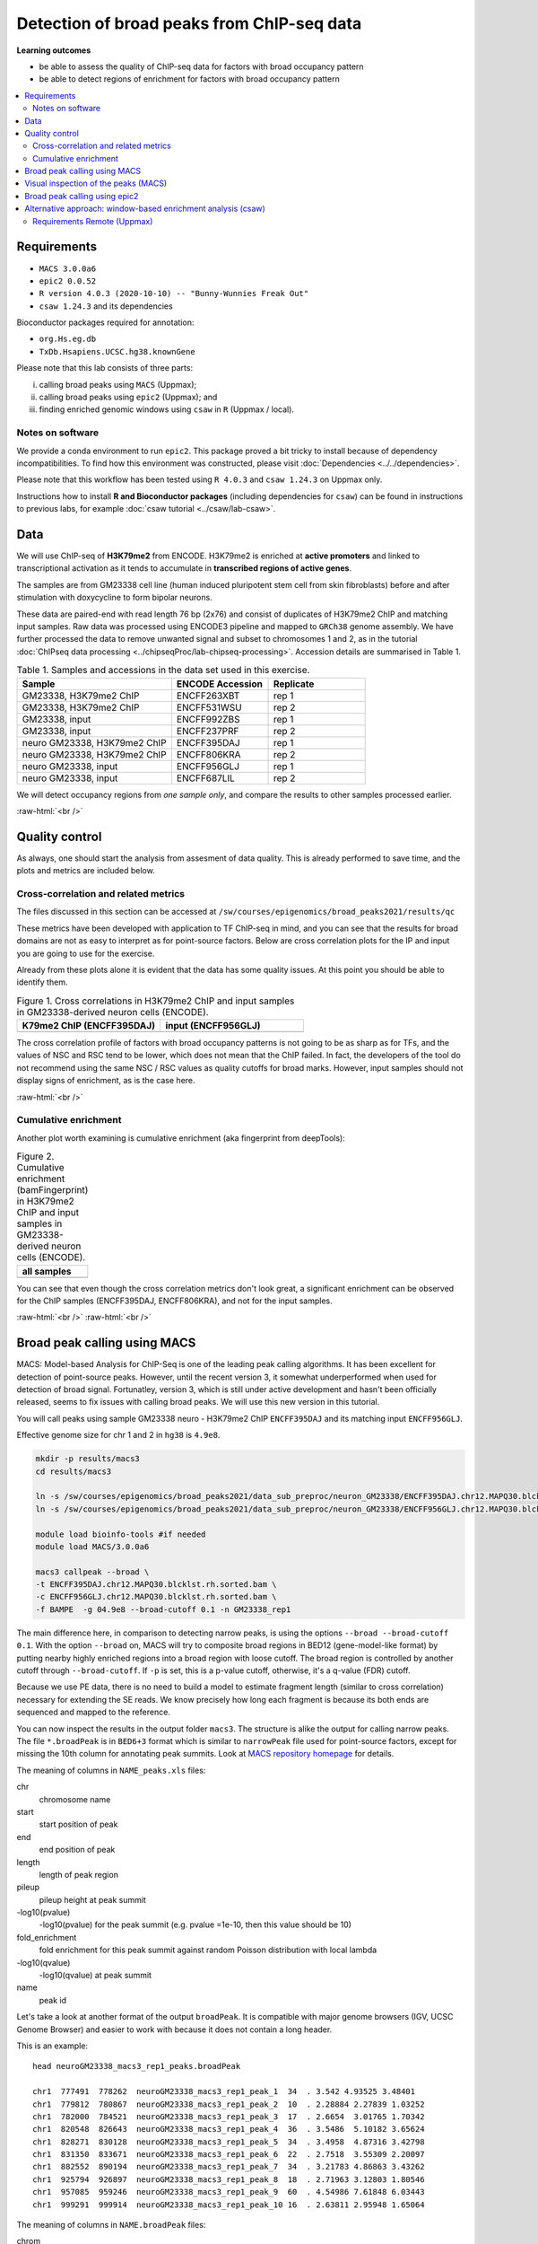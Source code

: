 .. below role allows to use the html syntax, for example :raw-html:`<br />`
.. role:: raw-html(raw)
    :format: html


============================================
Detection of broad peaks from ChIP-seq data
============================================


**Learning outcomes**

- be able to assess the quality of ChIP-seq data for factors with broad occupancy pattern
- be able to detect regions of enrichment for factors with broad occupancy pattern



.. Contents
.. =========

.. contents:: 
    :local:




Requirements
==============

* ``MACS 3.0.0a6``
* ``epic2 0.0.52``
* ``R version 4.0.3 (2020-10-10) -- "Bunny-Wunnies Freak Out"``
* ``csaw 1.24.3`` and its dependencies


Bioconductor packages required for annotation:

* ``org.Hs.eg.db``
* ``TxDb.Hsapiens.UCSC.hg38.knownGene``


Please note that this lab consists of three parts: 

(i) calling broad peaks using ``MACS`` (Uppmax);

(ii) calling broad peaks using ``epic2`` (Uppmax); and 

(iii) finding enriched genomic windows using  ``csaw`` in ``R``  (Uppmax / local).


Notes on software
-------------------

We provide a conda environment to run ``epic2``. This package proved a bit tricky to install because of dependency incompatibilities. To find how this environment was constructed, please visit :doc:`Dependencies <../../dependencies>`.


Please note that this workflow has been tested using ``R 4.0.3`` and ``csaw 1.24.3`` on Uppmax only.


Instructions how to install **R and Bioconductor packages** (including dependencies for ``csaw``) can be found in instructions to previous labs, for example :doc:`csaw tutorial <../csaw/lab-csaw>`.



Data
=====

We will use ChIP-seq of **H3K79me2** from ENCODE. H3K79me2 is enriched at **active promoters** and linked to transcriptional activation as it tends to accumulate in **transcribed regions of active genes**. 

The samples are from GM23338 cell line (human induced pluripotent stem cell from skin fibroblasts) before and after stimulation with doxycycline to form bipolar neurons.

These data are paired-end with read length 76 bp (2x76) and consist of duplicates of H3K79me2 ChIP and matching input samples. Raw data was processed using ENCODE3 pipeline and mapped to ``GRCh38`` genome assembly. We have further processed the data to remove unwanted signal and subset to chromosomes 1 and 2, as in the tutorial :doc:`ChIPseq data processing <../chipseqProc/lab-chipseq-processing>`. Accession details are summarised in Table 1.



.. list-table:: Table 1. Samples and accessions in the data set used in this exercise.
   :widths: 40 25 25
   :header-rows: 1

   * - Sample
     - ENCODE Accession
     - Replicate
   * - GM23338, H3K79me2 ChIP
     - ENCFF263XBT
     - rep 1
   * - GM23338, H3K79me2 ChIP
     - ENCFF531WSU
     - rep 2
   * - GM23338, input
     - ENCFF992ZBS
     - rep 1
   * - GM23338, input
     - ENCFF237PRF
     - rep 2
   * - neuro GM23338, H3K79me2 ChIP
     - ENCFF395DAJ
     - rep 1
   * - neuro GM23338, H3K79me2 ChIP
     - ENCFF806KRA
     - rep 2
   * - neuro GM23338, input
     - ENCFF956GLJ
     - rep 1
   * - neuro GM23338, input
     - ENCFF687LIL
     - rep 2



We will detect occupancy regions from *one sample only*, and compare the results to other samples processed earlier.



:raw-html:`<br />`


Quality control
================

As always, one should start the analysis from assesment of data quality. This is already performed to save time, and the plots and metrics are included below.


Cross-correlation and related metrics
----------------------------------------

The files discussed in this section can be accessed at 
``/sw/courses/epigenomics/broad_peaks2021/results/qc``

These metrics have been developed with application to TF ChIP-seq in mind, and you can see that the results for broad domains are not as easy to interpret as for point-source factors. Below are cross correlation plots for the IP and input you are going to use for the exercise. 

Already from these plots alone it is evident that the data has some quality issues. At this point you should be able to identify them.


.. list-table:: Figure 1. Cross correlations in H3K79me2 ChIP  and input samples in GM23338-derived neuron cells (ENCODE).
   :widths: 40 40
   :header-rows: 1

   * - K79me2 ChIP (ENCFF395DAJ)
     - input (ENCFF956GLJ)
   * - .. image:: figures/ENCFF395DAJ-xcor.png
   			:width: 300px
     - .. image:: figures/ENCFF956GLJ-xcor.png
   			:width: 300px



The cross correlation profile of factors with broad occupancy patterns is not going to be as sharp as for TFs, and the values of NSC and RSC tend to be lower, which does not mean that the ChIP failed. In fact, the developers of the tool do not recommend using the same NSC / RSC values as quality cutoffs for broad marks. However, input samples should not display signs of enrichment, as is the case here.

:raw-html:`<br />`

Cumulative enrichment
----------------------

Another plot worth examining is cumulative enrichment (aka fingerprint from deepTools):

.. list-table:: Figure 2. Cumulative enrichment (bamFingerprint) in H3K79me2 ChIP and input samples in GM23338-derived neuron cells (ENCODE).
   :widths: 60
   :header-rows: 1

   * - all samples
   * - .. image:: figures/nGM23338_fingerprint.png
   			:width: 600px





You can see that even though the cross correlation metrics don't look great, a significant enrichment can be observed for the ChIP samples (ENCFF395DAJ, ENCFF806KRA), and not for the input samples.


:raw-html:`<br />`
:raw-html:`<br />`


Broad peak calling using MACS
===============================

MACS: Model-based Analysis for ChIP-Seq is one of the leading peak calling algorithms. It has been excellent for detection of point-source peaks. However, until the recent version 3, it somewhat underperformed when used for detection of broad signal. Fortunatley, version 3, which is still under active development and hasn't been officially released, seems to fix issues with calling broad peaks. We will use this new version in this tutorial.



You will call peaks using sample GM23338 neuro - H3K79me2 ChIP  ``ENCFF395DAJ`` and its matching input ``ENCFF956GLJ``.

Effective genome size for chr 1 and 2 in ``hg38`` is ``4.9e8``.



.. code-block:: bash
	
  mkdir -p results/macs3
  cd results/macs3

  ln -s /sw/courses/epigenomics/broad_peaks2021/data_sub_preproc/neuron_GM23338/ENCFF395DAJ.chr12.MAPQ30.blcklst.rh.sorted.bam
  ln -s /sw/courses/epigenomics/broad_peaks2021/data_sub_preproc/neuron_GM23338/ENCFF956GLJ.chr12.MAPQ30.blcklst.rh.sorted.bam

  module load bioinfo-tools #if needed
  module load MACS/3.0.0a6

  macs3 callpeak --broad \
  -t ENCFF395DAJ.chr12.MAPQ30.blcklst.rh.sorted.bam \
  -c ENCFF956GLJ.chr12.MAPQ30.blcklst.rh.sorted.bam \
  -f BAMPE  -g 04.9e8 --broad-cutoff 0.1 -n GM23338_rep1



The main difference here, in comparison to detecting narrow peaks, is using the options ``--broad --broad-cutoff 0.1``. With the option ``--broad`` on, MACS will try to composite broad regions in BED12 (gene-model-like format) by putting nearby highly enriched regions into a broad region with loose cutoff. The broad region is controlled by another cutoff through ``--broad-cutoff``. If ``-p`` is set, this is a p-value cutoff, otherwise, it's a q-value (FDR) cutoff.

Because we use PE data, there is no need to build a model to estimate fragment length (similar to cross correlation) necessary for extending the SE reads. We know precisely how long each fragment is because its both ends are sequenced and mapped to the reference.



.. If you would like to compare the results of two different methods of finding broad peaks, repeat this with another data set:

.. .. code-block:: bash

.. 	ln -s /sw/courses/epigenomics/broad_peaks/bam/SRR1536561.bwt.hg38_dm6.sorted.hg38.BLfilt.bam
.. 	ln -s /sw/courses/epigenomics/broad_peaks/bam/SRR1584493.bwt.hg38_dm6.sorted.hg38.BLfilt.bam

.. 	macs2 callpeak -t SRR1536561.bwt.hg38_dm6.sorted.hg38.BLfilt.bam -c SRR1584493.bwt.hg38_dm6.sorted.hg38.BLfilt.bam -n 100_R1 --outdir 100_R1 -f BAM --gsize 3.0e9 -q 0.1 --nomodel --extsize 180 --broad --broad-cutoff 0.1




You can now inspect the results in the output folder ``macs3``. The structure is alike the output for calling narrow peaks. The file ``*.broadPeak`` is in ``BED6+3`` format which is similar to ``narrowPeak`` file used for point-source factors, except for missing the 10th column for annotating peak summits. Look at `MACS repository homepage <https://github.com/macs3-project/MACS/blob/master/docs/callpeak.md>`_ for details.

The meaning of columns in ``NAME_peaks.xls`` files:

chr
  chromosome name

start
  start position of peak

end
   end position of peak

length
  length of peak region

pileup
  pileup height at peak summit

-log10(pvalue)
  -log10(pvalue) for the peak summit (e.g. pvalue =1e-10, then this value should be 10)

fold_enrichment
  fold enrichment for this peak summit against random Poisson distribution with local lambda

-log10(qvalue)
  -log10(qvalue) at peak summit

name
  peak id
 
    

Let's take a look at another format of the output ``broadPeak``. It is compatible with major genome browsers (IGV, UCSC Genome Browser) and easier to work with because it does not contain a long header.

This is an example::

  head neuroGM23338_macs3_rep1_peaks.broadPeak

  chr1  777491  778262  neuroGM23338_macs3_rep1_peak_1  34  . 3.542 4.93525 3.48401
  chr1  779812  780867  neuroGM23338_macs3_rep1_peak_2  10  . 2.28884 2.27839 1.03252
  chr1  782000  784521  neuroGM23338_macs3_rep1_peak_3  17  . 2.6654  3.01765 1.70342
  chr1  820548  826643  neuroGM23338_macs3_rep1_peak_4  36  . 3.5486  5.10182 3.65624
  chr1  828271  830128  neuroGM23338_macs3_rep1_peak_5  34  . 3.4958  4.87316 3.42798
  chr1  831350  833671  neuroGM23338_macs3_rep1_peak_6  22  . 2.7518  3.55309 2.20097
  chr1  882552  890194  neuroGM23338_macs3_rep1_peak_7  34  . 3.21783 4.86863 3.43262
  chr1  925794  926897  neuroGM23338_macs3_rep1_peak_8  18  . 2.71963 3.12803 1.80546
  chr1  957085  959246  neuroGM23338_macs3_rep1_peak_9  60  . 4.54986 7.61848 6.03443
  chr1  999291  999914  neuroGM23338_macs3_rep1_peak_10 16  . 2.63811 2.95948 1.65064



The meaning of columns in ``NAME.broadPeak`` files:

    
chrom
  Name of the chromosome (or contig, scaffold, etc.).
chromStart
  The starting position of the feature in the chromosome or scaffold. The first base in a chromosome is numbered 0.
chromEnd
  The ending position of the feature in the chromosome or scaffold. The chromEnd base is not included in the display of the feature. For example, the first 100 bases of a chromosome are defined as chromStart=0, chromEnd=100, and span the bases numbered 0-99. If all scores were "0" when the data were submitted to the DCC, the DCC assigned scores 1-1000 based on signal value. Ideally the average signalValue per base spread is between 100-1000.
name
  Name given to a region (preferably unique). Use "." if no name is assigned.
score
  Indicates how dark the peak will be displayed in the browser (0-1000).
strand
  +/- to denote strand or orientation (whenever applicable). Use "." if no orientation is assigned.
signalValue
  Measurement of overall (usually, average) enrichment for the region.
pvalue
  Measurement of statistical significance (-log10). Use -1 if no pValue is assigned.
qValue
  Measurement of statistical significance using false discovery rate (-log10). Use -1 if no qValue is assigned.



How many peaks were identified in replicate 1?


.. code-block:: bash

  wc -l neuroGM23338_macs3_rep1_peaks.broadPeak
  6826 neuroGM23338_macs3_rep1_peaks.broadPeak



.. HINT::

	You can also copy the results from
	``/sw/courses/epigenomics/broad_peaks2021/results/macs3/neuroGM23338``

This is a preliminary peak list, and in case of broad domains, it often needs some processing or filtering.


Firstly, let's select the peaks reproducible in both replicates. 


.. admonition:: Select reproducible peaks (MACS).
   :class: dropdown, warning


   .. code-block:: bash

      #link the files if you are in a different directory
      ln -s /sw/courses/epigenomics/broad_peaks2021/results/macs3/neuroGM23338/neuroGM23338_macs3_rep1_peaks.broadPeak
      ln -s /sw/courses/epigenomics/broad_peaks2021/results/macs3/neuroGM23338/neuroGM23338_macs3_rep2_peaks.broadPeak

      #make bed
      cut -f 1-6 neuroGM23338_macs3_rep1_peaks.broadPeak >neuroGM23338_macs3_rep1_peaks.bed
      cut -f 1-6 neuroGM23338_macs3_rep2_peaks.broadPeak >neuroGM23338_macs3_rep2_peaks.bed


      #intersect bed files
      module load BEDTools/2.29.2
      bedtools intersect -a neuroGM23338_macs3_rep1_peaks.bed -b neuroGM23338_macs3_rep2_peaks.bed -f 0.50 -r > peaks_macs3_neuroGM23338.chr12.bed

      #how many peaks which overlap?
      wc -l peaks_macs3_neuroGM23338.chr12.bed 
      2679 peaks_macs3_neuroGM23338.chr12.bed






Visual inspection of the peaks (MACS)
======================================

You will use ``IGV`` for this step, and it is recommended that you run it locally on your own computer. Please load ``hg38`` reference genome.

Required files are:

* ChIP ``ENCFF395DAJ.chr12.MAPQ30.blcklst.rh.sorted.bam`` and matching ``bai``
* input ``ENCFF956GLJ.chr12.MAPQ30.blcklst.rh.sorted.bam`` and matching ``bai``
* signal domains ``neuroGM23338_macs3_rep1_peaks.broadPeak``
* reproducible signal domains ``peaks_macs3_neuroGM23338.chr12.bed``


.. HINT::

	You can access the bam and bai files from
	``/sw/courses/epigenomics/broad_peaks2021/data_sub_preproc/neuron_GM23338``



You can look at some locations of interest. Peaks with low FDR (q value) or high fold enrichment may be worth checking out. Or check your favourite gene.

.. admonition:: Potentially interesting locations to view (MACS peaks).
   :class: dropdown, warning

   Let's sort the broadPeak file using the score column to find the peaks with the strongest signal

   .. code-block:: bash

    sort -k5,5rn neuroGM23338_macs3_rep1_peaks.broadPeak | head

    chr1 226062814 226073870 neuroGM23338_macs3_rep1_peak_3341 518 . 13.0292 54.709  51.8498
    chr1  234598782 234610959 neuroGM23338_macs3_rep1_peak_3515 513 . 12.139  54.2276 51.3993
    chr2  101698297 101748719 neuroGM23338_macs3_rep1_peak_5147 462 . 13.375  49.0116 46.2392
    chr2  47158830  47176361  neuroGM23338_macs3_rep1_peak_4479 449 . 12.5555 47.6423 44.96
    chr1  204403186 204412701 neuroGM23338_macs3_rep1_peak_2999 431 . 10.9654 45.8227 43.1784
    chr1  220527779 220538029 neuroGM23338_macs3_rep1_peak_3239 414 . 11.5724 44.1237 41.4922
    chr1  244049535 244060201 neuroGM23338_macs3_rep1_peak_3688 403 . 10.2749 42.9757 40.397
    chr2  54970096  55050304  neuroGM23338_macs3_rep1_peak_4577 401 . 11.3781 42.7092 40.1167
    chr2  5692693 5703228 neuroGM23338_macs3_rep1_peak_3837 399 . 10.6746 42.502  39.9488
    chr1  150568640 150579241 neuroGM23338_macs3_rep1_peak_2121 394 . 11.0116 42.0139 39.4717




Below you see IGV visualisations of the following regions (top two peaks and one of the bottom rank):

.. code-block:: bash

  chr1:226,055,687-226,080,997
  chr1:234,592,216-234,617,526
  chr1:777,176-783,503

IGV settings for this visualiation: Group alignments (by read strand); Colour alignments (by read strand); Squished.

Regions detected by ``MACS3`` are the topmost purple track, two bam files are ChIP and input (with their pileups calculated by IGV), and the bottom panel are gene models and, finally the regions reproducible between both replicates in green.

Please note the length of these detected domains. 



.. list-table:: Figure 3. Results of peak calling in H3K79me2 ChIP-seq in GM23338-derived neuron cells (ENCODE). Tracks from the top: peaks in rep1, ChIP, input, gene models, reproducible peaks
   :widths: 60
   :header-rows: 1

   * - .. image:: figures/macs3-rep1-peak1.png
   			:width: 600px
   * - .. image:: figures/macs3-rep1-peak2.png
        :width: 600px
   * - .. image:: figures/macs3-rep1-peak3.png
        :width: 600px




.. Postprocessing of peak candidates
.. ====================================

.. Please note that this step is only an example, as **any postprocessing of peak calling results is highly project specific**.

.. Normally, you would work with replicated data. As in the case of TFs earlier, it is recommended to continue working with peaks reproducible between replicates.

.. The peak candidate lists can and should be further filtered, based on fold enrichment and pileup value, to remove peaks which could have a high fold enrichment but low signal, as these are likely non-informative. Any filtering, however has to be performed having in mind the biological characteristics of the signal.

.. You can merge peaks which are close to one another using `bedtools <https://bedtools.readthedocs.io/en/latest/>`_. You will control the distance of features to be merged using option ``-d``. Here we arbitrarily choose 1 kb.


.. .. code-block:: bash

.. 	cp 50_R1_peaks.broadPeak 50_r1.bed

.. 	module load bioinfo-tools
.. 	module load BEDTools/2.27.1

.. 	bedtools merge -d 1000 -i 50_r1.bed > 50_r1.merged.bed

.. 	#how many peaks?
.. 	wc -l *bed
.. 	27699 50_r1.bed
..   	11732 50_r1.merged.bed

:raw-html:`<br />`


Broad peak calling using epic2
===============================

epic2 is an ultraperformant reimplementation of SICER, an algorithm developed especially for detection of broad marks. It focuses on speed, low memory overhead and ease of use. It also contains a reimplementation of the SICER-df scripts for differential enrichment and a script to create many kinds of bigwigs from your data. In this tutorial we will use it to detect domains in the same data as we used earlier for MACS. At the end we will compare the results.

Here again we use a prepared conda environment. Newer versions of ``Pysam`` seem to throw errors when used with ``epic2``. For details please consult :doc:`Dependencies <../../dependencies>`.



.. code-block:: bash
  
  mkdir ../epic2
  cd ../epic2

  ln -s /sw/courses/epigenomics/broad_peaks2021/data_sub_preproc/neuron_GM23338/ENCFF395DAJ.chr12.MAPQ30.blcklst.rh.sorted.bam
  ln -s /sw/courses/epigenomics/broad_peaks2021/data_sub_preproc/neuron_GM23338/ENCFF956GLJ.chr12.MAPQ30.blcklst.rh.sorted.bam

  conda activate /sw/courses/epigenomics/software/conda/epic_2b

  epic2 --treatment ENCFF395DAJ.chr12.MAPQ30.blcklst.rh.sorted.bam \
   --control ENCFF956GLJ.chr12.MAPQ30.blcklst.rh.sorted.bam \
    -fdr 0.05 --effective-genome-fraction 0.95 \
    --chromsizes /sw/courses/epigenomics/broad_peaks2/annot/hg38_chr12.chromsizes \
    --guess-bampe --output neuroGM23338.rep1.epic2


The result looks like this::

  head neuroGM23338.rep1.epic2
  #Chromosome Start End PValue  Score Strand  ChIPCount InputCount  FDR log2FoldChange
  chr1  777400  778199  1.525521715195486e-17 302.351431362403  . 28  4 3.6469084588658344e-17  3.02351431362403
  chr1  821600  822599  9.82375064925635e-15  309.0628509482567 . 22  3 2.149649196967778e-14 3.090628509482567
  chr1  823400  826599  1.912606813336636e-50 258.96177870938703  . 114 22  7.16207410279741e-50  2.58961778709387
  chr1  828200  830399  5.824989404621774e-19 201.13395996779278  . 59  17  1.4498521203360967e-18  2.0113395996779277
  chr1  831400  833599  2.388427396703667e-14 151.73289262869903  . 69  28  5.17334134771682e-14  1.5173289262869905
  chr1  880600  885799  2.569723734705377e-37 153.80874864537878  . 195 78  8.520333236155976e-37 1.538087486453788
  chr1  886600  890199  1.481460204837024e-22 165.05622157122005  . 100 37  3.9835062883707675e-22  1.6505622157122006
  chr1  925800  926999  8.491192455372113e-17 280.11218922875815  . 30  5 1.9845609170824598e-16  2.801121892287582
  chr1  957000  959199  4.1356938759907084e-64  337.1437617044337 . 98  11  1.688095302270476e-63 3.3714376170443368


The meaning of the columns:

PValue
  Poisson-computed PValue based on the number of ChIP count vs. library-size normalized Input count in the region
Score
  Log2FC * 100 (capped at 1000). Regions with a larger relative ChIP vs. Input count will show as darker in the UCSC genome browser
ChIPCount
  The number of ChIP counts in the region (also including counts from windows with a count below the cutoff)
InputCount
  The number of Input counts in the region
FDR
  Benjamini-Hochberg correction of the p-values
log2FoldChange
  Log2 of the region ChIP count vs. the library-size corrected region Input count



How many domains were found? (the first line is a header)

.. code-block:: bash

  wc -l neuroGM23338.rep1.epic2
  5242 neuroGM23338.rep1.epic2




How many domains reproducible between replicates?


.. admonition:: Select reproducible peaks (epic2).
   :class: dropdown, warning


   .. code-block:: bash

      #link the files if you are in a different directory
      ln -s /sw/courses/epigenomics/broad_peaks2021/results/epic2/neuroGM23338/neuroGM23338.rep1.epic2
      ln -s /sw/courses/epigenomics/broad_peaks2021/results/epic2/neuroGM23338/neuroGM23338.rep2.epic2

      #make bed
      cut -f 1-3 neuroGM23338.rep1.epic2 >neuroGM23338_epic2_rep1_peaks.bed
      cut -f 1-3 neuroGM23338.rep2.epic2 >neuroGM23338_epic2_rep2_peaks.bed

      #intersect bed files
      module load bioinfo-tools #if necessary
      module load BEDTools/2.29.2
      bedtools intersect -a neuroGM23338_epic2_rep1_peaks.bed -b neuroGM23338_epic2_rep2_peaks.bed -f 0.50 -r > peaks_epic2_neuroGM23338.chr12.bed

      #how many peaks which overlap?
      wc -l peaks_epic2_neuroGM23338.chr12.bed
      2692 peaks_epic2_neuroGM23338.chr12.bed


How about the overlap between different methods?


.. admonition:: Compare MACS3 and epic2.
   :class: dropdown, warning

   (please make sure the relative path to macs3 results is correct in the command below)

   .. code-block:: bash

      #intersect bed files
      module load bioinfo-tools #if necessary
      module load BEDTools/2.29.2
      bedtools intersect -a peaks_epic2_neuroGM23338.chr12.bed -b ../macs3/peaks_macs3_neuroGM23338.chr12.bed \
      -f 0.50 -r > peaks_epic2macs3_neuroGM23338.chr12.bed
      
      #how many peaks which overlap?
      wc -l peaks_epic2macs3_neuroGM23338.chr12.bed
      1629 peaks_epic2macs3_neuroGM23338.chr12.bed


You can visualise the peaks as for MACS. Below are some of the locations as before, with peaks detected by both epic2 and MACS marked in orange.


.. list-table:: Figure 4. Results of peak calling in H3K79me2 ChIP-seq in GM23338-derived neuron cells (ENCODE). Comparison of MACS3 and epic2. Tracks from the top: peaks in rep1, ChIP, input, gene models, reproducible peaks (MACS3), peaks detected by epic2 and MACS3 (orange)
   :widths: 60
   :header-rows: 1

   * - .. image:: figures/epic2-macs3-peak1.png
        :width: 600px
   * - .. image:: figures/epic2-macs3-peak2.png
        :width: 600px
   * - .. image:: figures/epic2-macs3-peak3.png
        :width: 600px



.. admonition:: Locations plotted.
   :class: dropdown, warning

   .. code-block:: bash

    chr1:226,055,687-226,080,997
    chr1:237,310,726-237,323,381
    chr2:202,204,546-202,229,168


:raw-html:`<br />`


Alternative approach: window-based enrichment analysis (csaw)
===============================================================

This workflow is similar to the one using ``csaw`` designed for TF peaks. The differences pertain to analysis of signal from diffuse marks. Please check the :doc:`csaw tutorial <../csaw/lab-csaw>` for setup and more detailed comments on each step.

.. You will use data from the same dataset, however, the files were processed in a different manner: the alignments were not filtered to remove duplictate reads nor the reads mapping to the ENCODE blacklisted regions. To reduce the computational burden, the bam files were subset to contain alignments to ``chr1``.

.. NOTE::
  
  This exercise was tested on Rackham using pre-installed R libraries. Local installation of recommended R packages may require additional software dependecies.


.. Requirements Local
.. ----------------------

.. * ``csaw``
.. * ``edgeR``

.. R packages required for annotation:

.. * ``org.Hs.eg.db``
.. * ``TxDb.Hsapiens.UCSC.hg38.knownGene``

.. Recommended:

.. * R-Studio to work in



.. **Getting the data**


.. First, you need to copy the necessary files to your laptop:

.. .. code-block:: bash

.. 	cd /desired/location

.. 	scp <USERNAME>@rackham.uppmax.uu.se:/sw/courses/epigenomics/broad_peaks/broad_peaks_bam.tar.gz .

.. 	#type your password at the prompt

.. 	tar zdvf broad_peaks_bam.tar.gz




Requirements Remote (Uppmax)
--------------------------------

The software is configured.

To prepare the files, assuming you are in ``~/broad_peaks/results``:

.. code-block:: bash
  
   mkdir csaw
   cd csaw

   mkdir bam
   ln -s  /sw/courses/epigenomics/broad_peaks2021/data_sub_preproc/neuron_GM23338/* bam



.. Remote:

.. code-block:: bash

    module load conda/latest
    conda activate /sw/courses/epigenomics/software/conda/v8
    R


The remaining part of the exercise is performed in ``R``.


.. Remote:


.. code-block:: R

  # provide the tutorial specific path to R libraries
  assign(".lib.loc", "/sw/courses/epigenomics/software/R", envir = environment(.libPaths))

  # verify that the tutorial-specific R library path is added
  .libPaths()
  [1] "/sw/courses/epigenomics/software/R"


Sort out the working directory and file paths:

.. code-block:: R

	setwd("/path/to/workdir")

	dir.data = "/path/to/desired/location/bam"

	#for example when in broad_peaks/csaw
	dir.data = "./bam"	

	k79_1=file.path(dir.data,"ENCFF395DAJ.chr12.MAPQ30.blcklst.rh.sorted.bam")
	input_1=file.path(dir.data,"ENCFF956GLJ.chr12.MAPQ30.blcklst.rh.sorted.bam")
	k79_2=file.path(dir.data,"ENCFF806KRA.chr12.MAPQ30.blcklst.rh.sorted.bam")
	input_2=file.path(dir.data,"ENCFF687LIL.chr12.MAPQ30.blcklst.rh.sorted.bam")

	bam.files <- c(k79_1,k79_2,input_1,input_2)



.. HINT:: Setting the paths in R

  To find the path to your current location type ``pwd`` in the terminal. You can use this path in R like this:

  .. code-block:: bash

    setwd("/path/to/where_you_are")

  All the paths will be then relative to ``/path/to/where_you_are``.

  You can also find it directly from R using ``getwd``::

    > getwd()
    [1] "/crex/course_data/epigenomics/broad_peaks2021/results/csaw/bam"



Read in the data:

.. code-block:: R

	frag.len=200

	library(csaw)

	data <- windowCounts(bam.files, ext=frag.len, width=100) 



.. admonition:: data
   :class: dropdown, warning


   .. code-block:: R

     > data
      class: RangedSummarizedExperiment 
      dim: 8808414 4 
      metadata(6): spacing width ... param final.ext
      assays(1): counts
      rownames: NULL
      rowData names(0):
      colnames: NULL
      colData names(4): bam.files totals ext rlen





You will identify the enrichment windows by performing a differential occupancy analysis between ChIP and input samples.

Information on the contrast to test:

.. code-block:: R

	grouping <- factor(c('chip', 'chip', 'input', 'input'))
	design <- model.matrix(~0 + grouping)
	colnames(design) <- levels(grouping)
	library(edgeR)
	contrast <- makeContrasts(chip - input, levels=design)


.. admonition:: contrast
   :class: dropdown, warning


   .. code-block:: R

      > contrast
       Contrasts
      Levels  chip - input
        chip             1
        input           -1




Next, you need to filter out uninformative windows with low signal prior to further analysis. Selection of appropriate filtering strategy and cutoff is key to a successful detection of differential occupancy events, and is data dependent. Filtering is valid so long as it is independent of the test statistic under the null hypothesis.
One possible approach involves choosing a filter threshold based on the fold change over
the level of non-specific enrichment (background). The degree of background enrichment is estimated
by counting reads in large bins across the genome.

The function ``filterWindowsGlobal`` returns the increase in the abundance of
each window over the global background. 
Windows are filtered by setting some minimum threshold on this increase. Here, a **fold change of 3** is necessary for a window to be considered as containing a binding site. 

In this example, you estimate the global background using ChIP samples only. You can do it using the entire dataset including inputs of course.

.. code-block:: R

	bam.files_chip <- c(k79_1,k79_2)

	bin.size <- 2000L
	binned.ip <- windowCounts(bam.files_chip, bin=TRUE, width=bin.size, ext=frag.len)
	data.ip=data[,1:2]
	filter.stat <- filterWindowsGlobal(data.ip, background=binned.ip)

	keep <- filter.stat$filter > log2(3)
	data.filt <- data[keep,]


To examine how many windows passed the filtering:

.. code-block:: R

	summary(keep)
  	 Mode   FALSE    TRUE 
  logical 7892070  916344 

To normalise the data for different library sizes you need to calculate normalisation factors based on large bins:

.. code-block:: R

	binned <- windowCounts(bam.files, bin=TRUE, width=10000)
	data.filt <- normFactors(binned, se.out=data.filt)

	data.filt$norm.factors
	## [1] 0.6100099 0.6649707 1.5649880 1.5752503




Detection of DB windows (in our case, the occupancy sites, as we test for differences in ChIP vs. input):

.. code-block:: R

	data.filt.calc <- asDGEList(data.filt)
	data.filt.calc <- estimateDisp(data.filt.calc, design)
	fit <- glmQLFit(data.filt.calc, design, robust=TRUE)
	results <- glmQLFTest(fit, contrast=contrast)



You can inspect the raw results:

.. code-block:: R

	head(results$table)
       logFC     logCPM        F       PValue
  1 2.814162 -0.2316357 15.13205 1.056751e-03
  2 3.221807 -0.3432297 14.69448 1.199631e-03
  3 3.588308 -0.4335388 17.64303 5.279200e-04
  4 3.790889 -0.1623742 27.22414 5.636337e-05
  5 4.372525  0.5046133 54.82505 6.826942e-07
  6 4.075533  0.5386263 49.87994 1.305226e-06


The following steps will calculate the FDR for each peak, merge peaks within 1 kb and calculate the FDR for resulting composite peaks.

.. code-block:: R

	merged <- mergeWindows(rowRanges(data.filt), tol=1000L)
	table.combined <- combineTests(merged$id, results$table)


Short inspection of the results:

.. code-block:: R

	head(table.combined)

  DataFrame with 6 rows and 8 columns
    num.tests num.up.logFC num.down.logFC      PValue         FDR   direction
    <integer>    <integer>      <integer>   <numeric>   <numeric> <character>
  1        17           17              0 1.20248e-06 1.20918e-05          up
  2        26           26              0 1.19007e-04 6.57639e-04          up
  3         3            3              0 1.56689e-03 3.68082e-03          up
  4         3            3              0 1.36304e-03 3.39817e-03          up
  5        78           78              0 5.10443e-07 5.61850e-06          up
  6        85           85              0 2.42116e-05 1.71896e-04          up
     rep.test rep.logFC
    <integer> <numeric>
  1        13   4.14334
  2        29   3.91717
  3        44   2.32107
  4        49   2.94867
  5       114   4.43809
  6       139   3.48985


How many regions are up (i.e. enriched in chip compared to input)?

.. code-block:: R

	is.sig.region <- table.combined$FDR <= 0.1
	table(table.combined$direction[is.sig.region])

     up 
  10794 


Does this make sense? How does it compare to results obtained from MACS and epic2 runs?

You can now annotate the results as in the csaw TF exercise:

.. code-block:: R

	library(org.Hs.eg.db)
	library(TxDb.Hsapiens.UCSC.hg38.knownGene)

	anno <- detailRanges(merged$region, txdb=TxDb.Hsapiens.UCSC.hg38.knownGene,
	orgdb=org.Hs.eg.db, promoter=c(3000, 1000), dist=5000)

	merged$region$overlap <- anno$overlap
	merged$region$left <- anno$left
	merged$region$right <- anno$right

	all.results <- data.frame(as.data.frame(merged$region)[,1:3], table.combined, anno)

	sig=all.results[all.results$FDR<0.05,]
	all.results <- all.results[order(all.results$PValue),]

	head(all.results)

	filename="k79me2_neuroGM_csaw.txt"
	write.table(all.results,filename,sep="\t",quote=FALSE,row.names=FALSE)

Let's inspect the results:

.. code-block:: R

  head(all.results)
      seqnames  start    end num.tests num.up.logFC num.down.logFC       PValue
    1     chr1 777251 778200        17           17              0 1.202476e-06
    2     chr1 779251 784600        26           26              0 1.190072e-04
    3     chr1 811251 811450         3            3              0 1.566886e-03
    4     chr1 816101 816300         3            3              0 1.363039e-03
    5     chr1 820551 826950        78           78              0 5.104427e-07
    6     chr1 828201 833800        85           85              0 2.421162e-05
               FDR direction rep.test rep.logFC                         overlap
    1 1.209181e-05        up       13  4.143336 100133331:-:PI,LOC100288069:-:P
    2 6.576393e-04        up       29  3.917169                   100133331:-:P
    3 3.680820e-03        up       44  2.321065                                
    4 3.398175e-03        up       49  2.948666                      FAM87B:+:P
    5 5.618504e-06        up      114  4.438095   LINC01128:+:PE,LINC00115:-:PE
    6 1.718961e-04        up      139  3.489853    LINC01128:+:PE,LINC00115:-:P
                                      left           right
    1 100133331:-:2971,LOC100288069:-:2971  100133331:-:84
    2  100133331:-:625,LOC100288069:-:4971                
    3                                                     
    4                                        FAM87B:+:1071
    5                         FAM87B:+:714 LINC01128:+:648
    6       LINC01128:+:74,LINC00115:-:679                


To compare with peaks detected by MACS it is convenient to save the results in ``BED`` format:

.. code-block:: R

	sig.up=sig[sig$direction=="up",]

	starts=sig.up[,2]-1

	sig.up[,2]=starts

	sig_bed=sig.up[,c(1,2,3)]

	filename="k79me2_neuroGM_csaw_peaks.bed"
	write.table(sig_bed,filename,sep="\t",col.names=FALSE,quote=FALSE,row.names=FALSE)

.. nrow(sig_bed)
.. 10711

You can now load the ``bed`` file to ``IGV`` along with the appropriate ``broad.Peak`` file and zoom in to your favourite location on chromosomes 1 and 2.


Below is the IGV snapshot of top peak, this time with csaw peaks added in light blue.


.. list-table:: Figure 4. Results of broad peak calling in H3K79me2 ChIP-seq in GM23338-derived neuron cells (ENCODE). Comparison of MACS3, epic2 and csaw. Tracks from the top: peaks in rep1, ChIP, input, gene models, reproducible peaks (MACS3), peaks detected by epic2 and MACS3 (orange), peaks deteced by csaw (light blue).
   :widths: 60
   :header-rows: 1

   * - .. image:: figures/csaw_peak1.png
        :width: 600px


As you can see the regions with strong signal (high enrichment in ChIP over input) are detected by all methods tested. What about the sites with weak signal?

In this tutorial we have worked with good quality data which was sequenced to a recommended depth. All three methods tested in this tutorial perform well is such scenario. However, their preformace deteriorates with decreasing sequening depth (less data to rely on) and decreasing quality of the sample preparation (more noise).


.. ----

.. Written by: Agata Smialowska
